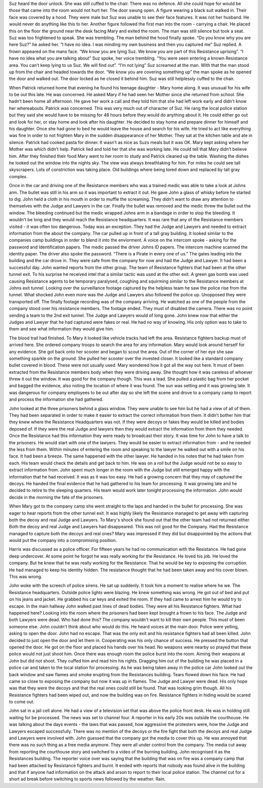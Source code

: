 ﻿Suz heard the door unlock. She was still cuffed to the chair. There was no defence. All she could hope for would be those that came into the room would not hurt her. The door swung open. A figure wearing a black suit walked in. Their face was covered by a hood. They were male but Suz was unable to see their face features. It was not her husband. He would never do anything like this to her. Another figure followed the first man into the room - carrying a chair. He placed this on the floor the ground near the desk facing Mary and exited the room. The man was still silence but took a seat. Suz was too frightened to speak. She was trembling. The man behind the hood finally spoke.
“Do you know why you are here Suz?” he asked her. “I have no idea. I was minding my own business and then you captured me” Suz replied. A frown appeared on the mans face.
“We know you are lying Suz. We know you are part of this Resistance uprising”. “I have no idea what you are talking about” Suz spoke, her voice trembling. “You were seen entering a known Resistance area. You can’t keep lying to us Suz. We will find out”. 
“I’m not lying” Suz screamed at the man. With that the man stood up from the chair and headed towards the door. “We know you are covering something up” the man spoke as he opened the door and walked out. The door locked as he closed it behind him. Suz was still helplessly cuffed to the chair.

When Patrick returned home that evening he found his teenage daughter - Mary home along. It was unusual for his wife to be out this late. He was concerned. He asked Mary if he had seen her Mother since she returned from school. She hadn’t been home all afternoon. He gave her work a call and they told him that she had left work early and didn’t know her whereabouts.  Patrick was concerned. This was very much out of character of Suz. He rang the local police station but they said she would have to be missing for 48 hours before they would do anything about it. He could either go out and look for her, or stay home and look after his daughter. He decided to stay home and prepare dinner for himself and his daughter. Once she had gone to bed he would leave the house and search for his wife. He tried to act like everything was fine in order to not frighten Mary in the sudden disappearance of her Mother. 
They sat at the kitchen table and ate in silence. Patrick had cooked pasta for dinner. It wasn’t as nice as Suzs meals but it was OK. Mary kept asking where her Mother was which didn’t help. Patrick lied and told her that she was working late. He could tell that Mary didn’t believe him. 
After they finished their food Mary went to her room to study and Patrick cleaned up the table. Washing the dishes he looked out the window into the nights sky. The view was always breathtaking for him. For miles he could see tall skyscrapers. Lots of constriction was taking place. Old buildings where being tored down and replaced by tall gray complex.

Once in the car and driving one of the Resistance members who was a trained medic was able to take a look at Johns arm. The bullet was still in his arm so it was important to extract it out. He gave John a glass of whisky before he started to dig. John held a cloth in his mouth in order to muffle the screaming. They didn’t want to draw any attention to themselves with the Judge and Lawyers in the car. Finally the bullet was removed and the medic threw the bullet out the window. The bleeding continued but the medic wrapped Johns arm in a bandage in order to stop the bleeding. It wouldn’t be long and they would reach the Resistance headquarters. It was rare that any of the Resistance members visited - it was often too dangerous. Today was an exception. They had the Judge and Lawyers and needed to extract information from the about the company. 
The car pulled up in front of a tall gray building. It looked similar to the companies camp buildings in order to blend it into the enviorment. A voice on the intercom spoke - asking for the password and Identification papers. The medic passed the driver Johns ID papers. The intercom machine scanned the identity paper. The driver also spoke the password. “There is a Pirate in every one of us.”
The gates leading into the building and the car drove in. They were safe from the company for now and had the Judge and Lawyer. It had been a successful day. 
John wanted reports from the other group. The team of Resistance fighters that had been at the other tunnel exit. To his surprise he received intel that a similar tactic was used at the other exit. A green gas bomb was used causing Resistance agents to be temporary paralysed, coughing and squirming similar to the Resistance members at Johns exit tunnel. Looking over the surveillance footage captured by the helpless team he saw the police rise from the tunnel. What shocked John even more was the Judge and Lawyers also followed the police up. Unopposed they were transported off. The finally footage recording was of the company arriving. He watched as one of the people from the company stood over his resistance members. The footage ended. They must of disabled the camera. There was no point sending a team to the 2nd exit tunnel. The Judge and Lawyers would of long gone. John knew now that either the Judges and Lawyer that he had captured were fakes or real. He had no way of knowing. His only option was to take to them and see what information they would give him.

The blood trail had finished. To Mary it looked like vehicle tracks had left the area. Resistance fighters backup must of arrived here. She ordered company troops to search the area for any information. Mary would look around herself for any evidence. She got back onto her scooter and began to scout the area. Out of the corner of her eye she saw something sparkle on the ground. She pulled her scooter over the invested closer. It looked like a standard company bullet covered in blood. These were not usually used. Mary wondered how it got all the way out here. It must of been extracted from the Resistance members body when they were driving away. She thought how it was careless of whoever threw it out the window. It was good for the company though. This was a lead. She pulled a plastic bag from her pocket and bagged the evidence, also noting the location of where it was found. The sun was setting and it was growing late. It was dangerous for company employees to be out after day so she left the scene and drove to a company camp to report and process the information she had gathered. 

John looked at the three prisoners behind a glass window. They were unable to see him but he had a view of all of them. They had been separated in order to make it easier to extract the correct information from them. It didn’t bother him that they knew where the Resistance Headquarters was not. If they were decoys or fakes they would be killed and bodies deposed of. If they were the real Judge and lawyers then they would extract the information from them they needed. Once the Resistance had this information they were ready to broadcast their story. 
It was time for John to have a talk to the prisoners. He would start with one of the lawyers. They would be easier to extract information from - and he needed the less from them. Within minutes of entering the room and speaking to the lawyer he walked out with a smile on his face. It had been a breeze. The same happened with the other lawyer. He handed in his notes that he had taken from each. His team would check the details and get back to him. He was on a roll but the Judge would not be so easy to extract information from. John spent much longer in the room with the Judge but still emerged happy with the information that he had received. It was as it was too easy. He had a growing concern that they may of captured the decoys. He handed the final evidence that he had gathered to his team for processing. It was growing late and he decided to retire to the sleeping quarters. His team would work later tonight processing the information. John would decide in the morning the fate of the prisoners. 

When Mary got to the company camp she went straight to the laps and handed in the bullet for processing. She was eager to hear reports from the other tunnel exit. It was highly likely the Resistance managed to get away with capturing both the decoy and real Judge and Lawyers. To Mary's shock she found out that the other team had not returned either. Both the decoy and real Judge and Lawyers had disappeared. This was not good for the Company. Had the Resistance managed to capture both the decoys and real ones? Mary was impressed if they did but disappointed by the actions that would put the company into a compromising position. 

Harris was discussed as a police officer. For fifteen years he had no communication with the Resistance. He had gone deep undercover. At some point he forgot he was really working for the Resistance. He loved his job. He loved the company. But he knew that he was really working for the Resistance. That he would be key to exposing the corruption. He had managed to keep his identity hidden. The resistance thought that he had been taken away and his cover blown. This was wrong. 

John woke with the screech of police sirens. He sat up suddenly. It took him a moment to realise where he we. The Resistance headquarters. Outside police lights were blazing. He knew something was wrong. He got out of bed and put on his jeans and jacket. He grabbed his car keys and exited the room. If they had came to arrest him he would try to escape. In the main hallway John walked past lines of dead bodies. They were all his Resistance fighters. What had happened here? Looking into the room where the prisoners had been kept brought a frown to his face. The Judge and both Lawyers were dead. Who had done this? The company wouldn't want to kill their own people. This must of been someone else. John couldn't think about who would do this. He heard voices at the main door. Police were yelling, asking to open the door. John had no escape. That was the only exit and his resistance fighters had all been killed. John decided to just open the door and let them in. Cooperating was his only chance of success. He pressed the button that opened the door. He got on the floor and placed his hands over his head. No weapons were nearby so  prayed that these police would not just shoot him. Once there was enough room the police burst into the room. Aiming their weapons at John but did not shoot. They cuffed him and read him his rights. Dragging him out of the building he was placed in a police car and taken to the local station for processing. As he was being taken away in the police car John looked out the back window and saw flames and smoke erupting from the Resistances building. Tears flowed down his face. He had came so close to exposing the company but now it was up in flames. The Judge and Lawyer were dead. His only hope was that they were the decoys and that the real ones could still be found. That was looking grim though. All his Resistance fighters had been wiped out, and now the building was on fire. Resistance fighters in hiding would be scared to come out.

John sat in a jail cell alone. He had a view of a television set that was above the police front desk. He was in holding still waiting for be processed. The news was set to channel four. A reporter in his early 20s was outside the courthouse. He was talking  about the days events - the laws that was passed, how aggressive the protesters were, how the Judge and Lawyers escaped successfully. There was no mention of the decoys or the fire fight that both the decoys and real Judge and Lawyers were involved with. John guessed that the company got the media to cover this up. He was annoyed that there was no such thing as a free media anymore. They were all under control from the company. The media cut away from reporting the courthouse story and switched to a video of the burning building. John recognised it as the Resistances building. The reporter voice over was saying that the building that was on fire was a company camp that had been attacked by Resistance fighters and burnt. It ended with reports that nobody was found alive in the building and that if anyone had information on the attack and arson to report to their local police station. The channel cut for a short ad break before  switching to sports news followed by the weather. Rain. 	   
 

